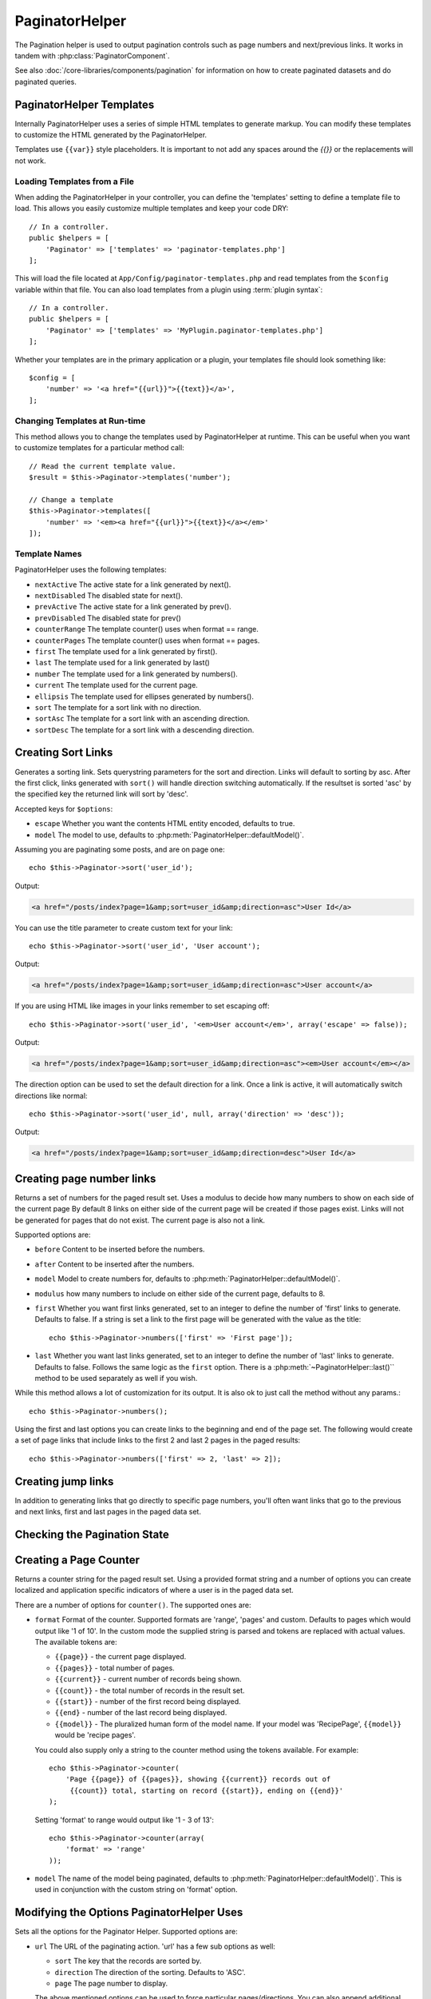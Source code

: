 PaginatorHelper
###############

.. php:namespace:: Cake\View\Helper

.. php:class:: PaginatorHelper(View $view, array $settings = [])

The Pagination helper is used to output pagination controls such as
page numbers and next/previous links. It works in tandem with
:php:class:`PaginatorComponent`.

See also :doc:`/core-libraries/components/pagination` for information on how to
create paginated datasets and do paginated queries.

.. _paginator-templates:

PaginatorHelper Templates
=========================

Internally PaginatorHelper uses a series of simple HTML templates to generate
markup. You can modify these templates to customize the HTML generated by the
PaginatorHelper.

Templates use ``{{var}}`` style placeholders. It is important to not add any
spaces around the `{{}}` or the replacements will not work.

Loading Templates from a File
-----------------------------

When adding the PaginatorHelper in your controller, you can define the
'templates' setting to define a template file to load. This allows you easily
customize multiple templates and keep your code DRY::

    // In a controller.
    public $helpers = [
        'Paginator' => ['templates' => 'paginator-templates.php']
    ];

This will load the file located at ``App/Config/paginator-templates.php`` and
read templates from the ``$config`` variable within that file. You can also load
templates from a plugin using :term:`plugin syntax`::

    // In a controller.
    public $helpers = [
        'Paginator' => ['templates' => 'MyPlugin.paginator-templates.php']
    ];

Whether your templates are in the primary application or a plugin, your
templates file should look something like::

    $config = [
        'number' => '<a href="{{url}}">{{text}}</a>',
    ];

Changing Templates at Run-time
------------------------------

.. php:method:: templates($templates = null)

This method allows you to change the templates used by PaginatorHelper at
runtime. This can be useful when you want to customize templates for
a particular method call::

    // Read the current template value.
    $result = $this->Paginator->templates('number');

    // Change a template
    $this->Paginator->templates([
        'number' => '<em><a href="{{url}}">{{text}}</a></em>'
    ]);

Template Names
--------------

PaginatorHelper uses the following templates:

- ``nextActive`` The active state for a link generated by next().
- ``nextDisabled`` The disabled state for next().
- ``prevActive`` The active state for a link generated by prev().
- ``prevDisabled`` The disabled state for prev()
- ``counterRange`` The template counter() uses when format == range.
- ``counterPages`` The template counter() uses when format == pages.
- ``first`` The template used for a link generated by first().
- ``last`` The template used for a link generated by last()
- ``number`` The template used for a link generated by numbers().
- ``current`` The template used for the current page.
- ``ellipsis`` The template used for ellipses generated by numbers().
- ``sort`` The template for a sort link with no direction.
- ``sortAsc`` The template for a sort link with an ascending direction.
- ``sortDesc`` The template for a sort link with a descending direction.


Creating Sort Links
===================

.. php:method:: sort($key, $title = null, $options = [])

    :param string $key: The name of the column that the recordset should be sorted.
    :param string $title: Title for the link. If $title is null $key will be
        used for the title and will be generated by inflection.
    :param array $options: Options for sorting link.

Generates a sorting link. Sets querystring parameters for the sort and
direction. Links will default to sorting by asc. After the first click, links
generated with ``sort()`` will handle direction switching automatically.  If the
resultset is sorted 'asc' by the specified key the returned link will sort by
'desc'.

Accepted keys for ``$options``:

* ``escape`` Whether you want the contents HTML entity encoded, defaults to
  true.
* ``model`` The model to use, defaults to :php:meth:`PaginatorHelper::defaultModel()`.

Assuming you are paginating some posts, and are on page one::

    echo $this->Paginator->sort('user_id');

Output:

.. code-block:: html

    <a href="/posts/index?page=1&amp;sort=user_id&amp;direction=asc">User Id</a>

You can use the title parameter to create custom text for your link::

    echo $this->Paginator->sort('user_id', 'User account');

Output:

.. code-block:: html

    <a href="/posts/index?page=1&amp;sort=user_id&amp;direction=asc">User account</a>

If you are using HTML like images in your links remember to set escaping off::

    echo $this->Paginator->sort('user_id', '<em>User account</em>', array('escape' => false));

Output:

.. code-block:: html

    <a href="/posts/index?page=1&amp;sort=user_id&amp;direction=asc"><em>User account</em></a>

The direction option can be used to set the default direction for a link. Once a
link is active, it will automatically switch directions like normal::

    echo $this->Paginator->sort('user_id', null, array('direction' => 'desc'));

Output:

.. code-block:: html

    <a href="/posts/index?page=1&amp;sort=user_id&amp;direction=desc">User Id</a>

.. php:method:: sortDir(string $model = null, mixed $options = [])

    Gets the current direction the recordset is sorted.

.. php:method:: sortKey(string $model = null, mixed $options = [])

    Gets the current key by which the recordset is sorted.

Creating page number links
==========================

.. php:method:: numbers($options = [])

Returns a set of numbers for the paged result set. Uses a modulus to
decide how many numbers to show on each side of the current page  By default
8 links on either side of the current page will be created if those pages exist.
Links will not be generated for pages that do not exist. The current page is
also not a link.

Supported options are:

* ``before`` Content to be inserted before the numbers.
* ``after`` Content to be inserted after the numbers.
* ``model`` Model to create numbers for, defaults to
  :php:meth:`PaginatorHelper::defaultModel()`.
* ``modulus`` how many numbers to include on either side of the current page,
  defaults to 8.
* ``first`` Whether you want first links generated, set to an integer to
  define the number of 'first' links to generate. Defaults to false. If a
  string is set a link to the first page will be generated with the value as the
  title::

      echo $this->Paginator->numbers(['first' => 'First page']);

* ``last`` Whether you want last links generated, set to an integer to define
  the number of 'last' links to generate. Defaults to false. Follows the same
  logic as the ``first`` option. There is a
  :php:meth:`~PaginatorHelper::last()`` method to be used separately as well if
  you wish.

While this method allows a lot of customization for its output. It is
also ok to just call the method without any params.::

    echo $this->Paginator->numbers();

Using the first and last options you can create links to the beginning
and end of the page set. The following would create a set of page links that
include links to the first 2 and last 2 pages in the paged results::

    echo $this->Paginator->numbers(['first' => 2, 'last' => 2]);

Creating jump links
===================

In addition to generating links that go directly to specific page numbers,
you'll often want links that go to the previous and next links, first and last
pages in the paged data set.

.. php:method:: prev($title = '<< Previous', $options = [])

    :param string $title: Title for the link.
    :param mixed $options: Options for pagination link.

    Generates a link to the previous page in a set of paged records.

    ``$options`` supports the following keys:

    * ``escape`` Whether you want the contents HTML entity encoded,
      defaults to true.
    * ``model`` The model to use, defaults to :php:meth:`PaginatorHelper::defaultModel()`.
    * ``disabledTitle`` The text to use when the link is disabled. Defaults to
      the ``$title`` parameter.

    A simple example would be::

        echo $this->Paginator->prev(' << ' . __('previous'));

    If you were currently on the second page of posts, you would get the following:

    .. code-block:: html

        <li class="prev"><a rel="prev" href="/posts/index?page=1&amp;sort=title&amp;order=desc">&lt;&lt; previous</a></span>

    If there were no previous pages you would get:

    .. code-block:: html

        <li class="prev disabled"><span>&lt;&lt; previous</span></li>

    To change the templates used by this method see :ref:`paginator-templates`.

.. php:method:: next($title = 'Next >>', $options = [])

    This method is identical to :php:meth:`~PagintorHelper::prev()` with a few exceptions. It
    creates links pointing to the next page instead of the previous one. It also
    uses ``next`` as the rel attribute value instead of ``prev``

.. php:method:: first($first = '<< first', $options = [])

    Returns a first or set of numbers for the first pages. If a string is given,
    then only a link to the first page with the provided text will be created::

        echo $this->Paginator->first('< first');

    The above creates a single link for the first page. Will output nothing if you
    are on the first page. You can also use an integer to indicate how many first
    paging links you want generated::

        echo $this->Paginator->first(3);

    The above will create links for the first 3 pages, once you get to the third or
    greater page. Prior to that nothing will be output.

    The options parameter accepts the following:

    - ``model`` The model to use defaults to :php:meth:`PaginatorHelper::defaultModel()`
    - ``escape`` Whether or not the text should be escaped. Set to false if your
      content contains HTML.

.. php:method:: last($last = 'last >>', $options = [])

    This method works very much like the :php:meth:`~PaginatorHelper::first()`
    method. It has a few differences though. It will not generate any links if you
    are on the last page for a string values of ``$last``. For an integer value of
    ``$last`` no links will be generated once the user is inside the range of last
    pages.

Checking the Pagination State
=============================

.. php:method:: current(string $model = null)

    Gets the current page of the recordset for the given model::

        // Our URL is: http://example.com/comments/view/page:3
        echo $this->Paginator->current('Comment');
        // Output is 3

.. php:method:: hasNext(string $model = null)

    Returns true if the given result set is not at the last page.

.. php:method:: hasPrev(string $model = null)

    Returns true if the given result set is not at the first page.

.. php:method:: hasPage(string $model = null, integer $page = 1)

    Returns true if the given result set has the page number given by ``$page``.

Creating a Page Counter
=======================

.. php:method:: counter($options = [])

Returns a counter string for the paged result set. Using a provided format
string and a number of options you can create localized and application
specific indicators of where a user is in the paged data set.

There are a number of options for ``counter()``. The supported ones are:

* ``format`` Format of the counter. Supported formats are 'range', 'pages'
  and custom. Defaults to pages which would output like '1 of 10'. In the
  custom mode the supplied string is parsed and tokens are replaced with
  actual values. The available tokens are:

  -  ``{{page}}`` - the current page displayed.
  -  ``{{pages}}`` - total number of pages.
  -  ``{{current}}`` - current number of records being shown.
  -  ``{{count}}`` - the total number of records in the result set.
  -  ``{{start}}`` - number of the first record being displayed.
  -  ``{{end}`` - number of the last record being displayed.
  -  ``{{model}}`` - The pluralized human form of the model name.
     If your model was 'RecipePage', ``{{model}}`` would be 'recipe pages'.

  You could also supply only a string to the counter method using the tokens
  available. For example::

      echo $this->Paginator->counter(
          'Page {{page}} of {{pages}}, showing {{current}} records out of
           {{count}} total, starting on record {{start}}, ending on {{end}}'
      );

  Setting 'format' to range would output like '1 - 3 of 13'::

      echo $this->Paginator->counter(array(
          'format' => 'range'
      ));

* ``model`` The name of the model being paginated, defaults to
  :php:meth:`PaginatorHelper::defaultModel()`. This is used in
  conjunction with the custom string on 'format' option.

Modifying the Options PaginatorHelper Uses
==========================================

.. php:method:: options($options = [])

    :param mixed $options: Default options for pagination links. If a
       string is supplied - it is used as the DOM id element to update.

Sets all the options for the Paginator Helper. Supported options are:

* ``url`` The URL of the paginating action. 'url' has a few sub options as well:

  -  ``sort`` The key that the records are sorted by.
  -  ``direction`` The direction of the sorting. Defaults to 'ASC'.
  -  ``page`` The page number to display.

  The above mentioned options can be used to force particular pages/directions.
  You can also append additional URL content into all URLs generated in the
  helper::

      $this->Paginator->options([
          'url' => [
              'sort' => 'email',
              'direction' => 'desc',
              'page' => 6,
              'lang' => 'en'
          ]
      ]);

  The above adds the ``en`` route parameter to all links the helper will
  generate. It will also create links with specific sort, direction and page
  values.  By default PaginatorHelper will merge in all of the current passed
  arguments and query string parameters.

* ``escape`` Defines if the title field for links should be HTML escaped.
  Defaults to true.

* ``model`` The name of the model being paginated, defaults to
  :php:meth:`PaginatorHelper::defaultModel()`.

Pagination in Views
===================

It's up to you to decide how to show records to the user, but most
often this will be done inside HTML tables. The examples below
assume a tabular layout, but the PaginatorHelper available in views
doesn't always need to be restricted as such.

See the details on
`PaginatorHelper <http://api.cakephp.org/3.0/class/paginator-helper>`_
in the API. As mentioned, the PaginatorHelper also offers sorting features
which can be easily integrated into your table column headers:

.. code-block:: php

    // App/View/Posts/index.ctp
    <table>
        <tr>
            <th><?php echo $this->Paginator->sort('id', 'ID'); ?></th>
            <th><?php echo $this->Paginator->sort('title', 'Title'); ?></th>
        </tr>
           <?php foreach ($data as $recipe): ?>
        <tr>
            <td><?php echo $recipe['Recipe']['id']; ?> </td>
            <td><?php echo h($recipe['Recipe']['title']); ?> </td>
        </tr>
        <?php endforeach; ?>
    </table>

The links output from the ``sort()`` method of the ``PaginatorHelper``
allow users to click on table headers to toggle the sorting of the
data by a given field.

It is also possible to sort a column based on associations:

.. code-block:: php

    <table>
        <tr>
            <th><?php echo $this->Paginator->sort('title', 'Title'); ?></th>
            <th><?php echo $this->Paginator->sort('Author.name', 'Author'); ?></th>
        </tr>
           <?php foreach ($data as $recipe): ?>
        <tr>
            <td><?php echo h($recipe['Recipe']['title']); ?> </td>
            <td><?php echo h($recipe['Author']['name']); ?> </td>
        </tr>
        <?php endforeach; ?>
    </table>

The final ingredient to pagination display in views is the addition
of page navigation, also supplied by the PaginationHelper::

    // Shows the page numbers
    echo $this->Paginator->numbers();

    // Shows the next and previous links
    echo $this->Paginator->prev('« Previous');
    echo $this->Paginator->next('Next »');

    // prints X of Y, where X is current page and Y is number of pages
    echo $this->Paginator->counter();

The wording output by the counter() method can also be customized
using special markers::

    echo $this->Paginator->counter(array(
        'format' => 'Page {{page}} of {{pages}}, showing {{current}} records out of
                 {{count}} total, starting on record {{start}}, ending on {{end}}'
    ));

Other Methods
=============

.. php:method:: url($options = [], $model = null)

    :param array $options: Pagination/URL options array. As used on
        ``options()`` or ``link()`` method.
    :param string $model: Which model to paginate on

    By default returns a full pagination URL string for use in non-standard
    contexts (i.e. JavaScript).::

        echo $this->Paginator->url(array('sort' => 'title'));

.. php:method:: defaultModel()

    Gets the default model of the paged sets or null if pagination is not
    initialized.

.. php:method:: params(string $model = null)

    Gets the current paging parameters from the resultset for the given model::

        debug($this->Paginator->params());
        /*
        Array
        (
            [page] => 2
            [current] => 2
            [count] => 43
            [prevPage] => 1
            [nextPage] => 3
            [pageCount] => 3
            [order] =>
            [limit] => 20
            [sort] => null
            [direction] = asc
        )
        */

.. php:method:: param(string $key, string $model = null)

    Gets the specific paging parameter from the resultset for the given model::

        debug($this->Paginator->param('count'));
        /*
        (int)43
        */

.. meta::
    :title lang=en: PaginatorHelper
    :description lang=en: The Pagination helper is used to output pagination controls such as page numbers and next/previous links.
    :keywords lang=en: paginator helper,pagination,sort,page number links,pagination in views,prev link,next link,last link,first link,page counter
